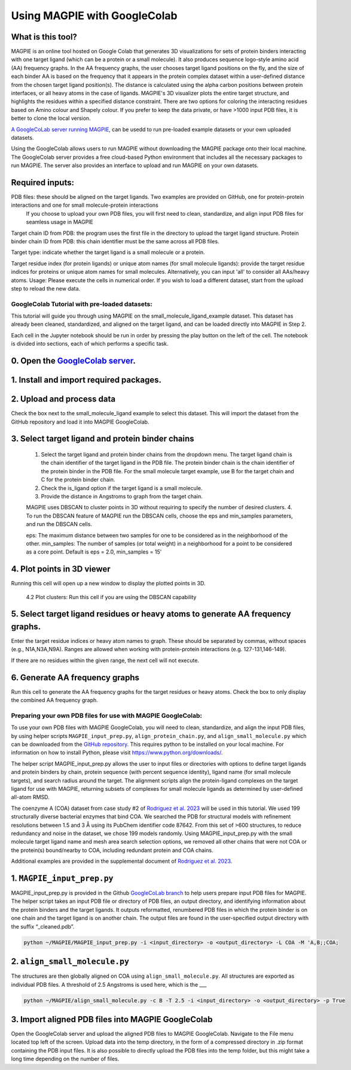 =================================
Using MAGPIE with GoogleColab
=================================

What is this tool?
------------------
MAGPIE is an online tool hosted on Google Colab that generates 3D visualizations for sets of protein binders interacting with one target ligand (which can be a protein or a small molecule). It also produces sequence logo-style amino acid (AA) frequency graphs. In the AA frequency graphs, the user chooses target ligand positions on the fly, and the size of each binder AA is based on the frequency that it appears in the protein complex dataset within a user-defined distance from the chosen target ligand position(s). The distance is calculated using the alpha carbon positions between protein interfaces, or all heavy atoms in the case of ligands. MAGPIE's 3D visualizer plots the entire target structure, and highlights the residues within a specified distance constraint. There are two options for coloring the interacting residues based on Amino colour and Shapely colour. If you prefer to keep the data private, or have >1000 input PDB files, it is better to clone the local version.

`A GoogleCoLab server running MAGPIE <https://colab.research.google.com/github/glasgowlab/MAGPIE/blob/GoogleColab/MAGPIE_COLAB.ipynb>`_, can be usedd to run pre-loaded example datasets or your own uploaded datasets. 

Using the GoogleColab allows users to run MAGPIE without downloading the MAGPIE package onto their local machine. The GoogleColab server provides a free cloud-based Python environment that includes all the necessary packages to run MAGPIE. The server also provides an interface to upload and run MAGPIE on your own datasets.

Required inputs:
----------------

PDB files: these should be aligned on the target ligands. Two examples are provided on GitHub, one for protein-protein interactions and one for small molecule-protein interactions
    If you choose to upload your own PDB files, you will first need to clean, standardize, and align input PDB files for seamless usage in MAGPIE

Target chain ID from PDB: the program uses the first file in the directory to upload the target ligand structure.
Protein binder chain ID from PDB: this chain identifier must be the same across all PDB files.

Target type: indicate whether the target ligand is a small molecule or a protein.

Target residue index (for protein ligands) or unique atom names (for small molecule ligands): provide the target residue indices for proteins or unique atom names for small molecules. Alternatively, you can input 'all' to consider all AAs/heavy atoms.
Usage: Please execute the cells in numerical order. If you wish to load a different dataset, start from the upload step to reload the new data.

GoogleColab Tutorial with pre-loaded datasets:
=============================================

This tutorial will guide you through using MAGPIE on the small_molecule_ligand_example dataset. This dataset has already been cleaned, standardized, and aligned on the target ligand, and can be loaded directly into MAGPIE in Step 2. 

Each cell in the Jupyter notebook should be run in order by pressing the play button on the left of the cell. The notebook is divided into sections, each of which performs a specific task.

0. Open the `GoogleColab server <https://colab.research.google.com/github/glasgowlab/MAGPIE/blob/GoogleColab/MAGPIE_COLAB.ipynb>`_.
-----------------------------------------------------------------------------------------------------------------------------------

1. Install and import required packages.
----------------------------------------

2. Upload and process data 
---------------------------
Check the box next to the small_molecule_ligand example to select this dataset. This will import the dataset from the GitHub repository and load it into MAGPIE GoogleColab.

3. Select target ligand and protein binder chains 
-------------------------------------------------
    1. Select the target ligand and protein binder chains from the dropdown menu. The target ligand chain is the chain identifier of the target ligand in the PDB file. The protein binder chain is the chain identifier of the protein binder in the PDB file. For the small molecule target example, use B for the target chain and C for the protein binder chain. 
    2. Check the is_ligand option if the target ligand is a small molecule.
    3. Provide the distance in Angstroms to graph from the target chain. 

    MAGPIE uses DBSCAN to cluster points in 3D without requiring to specify the number of desired clusters. 
    4. To run the DBSCAN feature of MAGPIE run the DBSCAN cells, choose the eps and min_samples parameters, and run the DBSCAN cells.

    eps: The maximum distance between two samples for one to be considered as in the neighborhood of the other.
    min_samples: The number of samples (or total weight) in a neighborhood for a point to be considered as a core point.
    Default is eps = 2.0, min_samples = 15'

4. Plot points in 3D viewer
---------------------------
Running this cell will open up a new window to display the plotted points in 3D.

    4.2 Plot clusters: Run this cell if you are using the DBSCAN capability

5. Select target ligand residues or heavy atoms to generate AA frequency graphs.
-------------------------------------------------------------------------------
Enter the target residue indices or heavy atom names to graph. These should be separated by commas, without spaces (e.g., N1A,N3A,N9A). Ranges are allowed when working with protein-protein interactions (e.g. 127-131,146-149).

If there are no residues within the given range, the next cell will not execute.

6. Generate AA frequency graphs
-------------------------------
Run this cell to generate the AA frequency graphs for the target residues or heavy atoms. Check the box to only display the combined AA frequency graph.

Preparing your own PDB files for use with MAGPIE GoogleColab:
=============================================================
To use your own PDB files with MAGPIE GoogleColab, you will need to clean, standardize, and align the input PDB files, by using helper scripts ``MAGPIE_input_prep.py``, ``align_protein_chain.py``, and ``align_small_molecule.py`` which can be downloaded from the `GitHub repository <https://github.com/glasgowlab/MAGPIE>`_. This requires python to be installed on your local machine. For information on how to install Python, please visit `https://www.python.org/downloads/ <https://www.python.org/downloads/>`_.

The helper script MAGPIE_input_prep.py allows the user to input files or directories with options to define target ligands and protein binders by chain, protein sequence (with percent sequence identity), ligand name (for small molecule targets), and search radius around the target. The alignment scripts align the protein-ligand complexes on the target ligand for use with MAGPIE, returning subsets of complexes for small molecule ligands as determined by user-defined all-atom RMSD. 

The coenzyme A (COA) dataset from case study #2 of `Rodriguez et al. 2023 <https://www.biorxiv.org/content/10.1101/2023.09.04.556273v2>`_ will be used in this tutorial. We used 199 structurally diverse bacterial enzymes that bind COA. We searched the PDB for structural models with refinement resolutions between 1.5 and 3 Å using its PubChem identifier code 87642. From this set of >600 structures, to reduce redundancy and noise in the dataset, we chose 199 models randomly. Using MAGPIE_input_prep.py with the small molecule target ligand name and mesh area search selection options, we removed all other chains that were not COA or the protein(s) bound/nearby to COA, including redundant protein and COA chains.

Additional examples are provided in the supplemental document of `Rodriguez et al. 2023 <https://www.biorxiv.org/content/10.1101/2023.09.04.556273v2>`_.

1. ``MAGPIE_input_prep.py``
------------------------
MAGPIE_input_prep.py is provided in the Github `GoogleCoLab branch <https://github.com/glasgowlab/MAGPIE/tree/GoogleColab>`_ to help users prepare input PDB files for MAGPIE. The helper script takes an input PDB file or directory of PDB files, an output directory, and identifying information about the protein binders and the target ligands. It outputs reformatted, renumbered PDB files in which the protein binder is on one chain and the target ligand is on another chain. The output files are found in the user-specified output directory with the suffix “_cleaned.pdb”.

.. code-block:: bash

    python ~/MAGPIE/MAGPIE_input_prep.py -i <input_directory> -o <output_directory> -L COA -M 'A,B;;COA;

2. ``align_small_molecule.py``
------------------------------
The structures are then globally aligned on COA using ``align_small_molecule.py``. All structures are exported as individual PDB files.
A threshold of 2.5 Angstroms is used here, which is the ___

.. code-block:: bash

    python ~/MAGPIE/align_small_molecule.py -c B -T 2.5 -i <input_directory> -o <output_directory> -p True

3. Import aligned PDB files into MAGPIE GoogleColab
----------------------------------------------------
Open the GoogleColab server and upload the aligned PDB files to MAGPIE GoogleColab. Navigate to the File menu located top left of the screen. Upload data into the temp directory, in the form of a compressed directory in .zip format containing the PDB input files. It is also possible to directly upload the PDB files into the temp folder, but this might take a long time depending on the number of files.